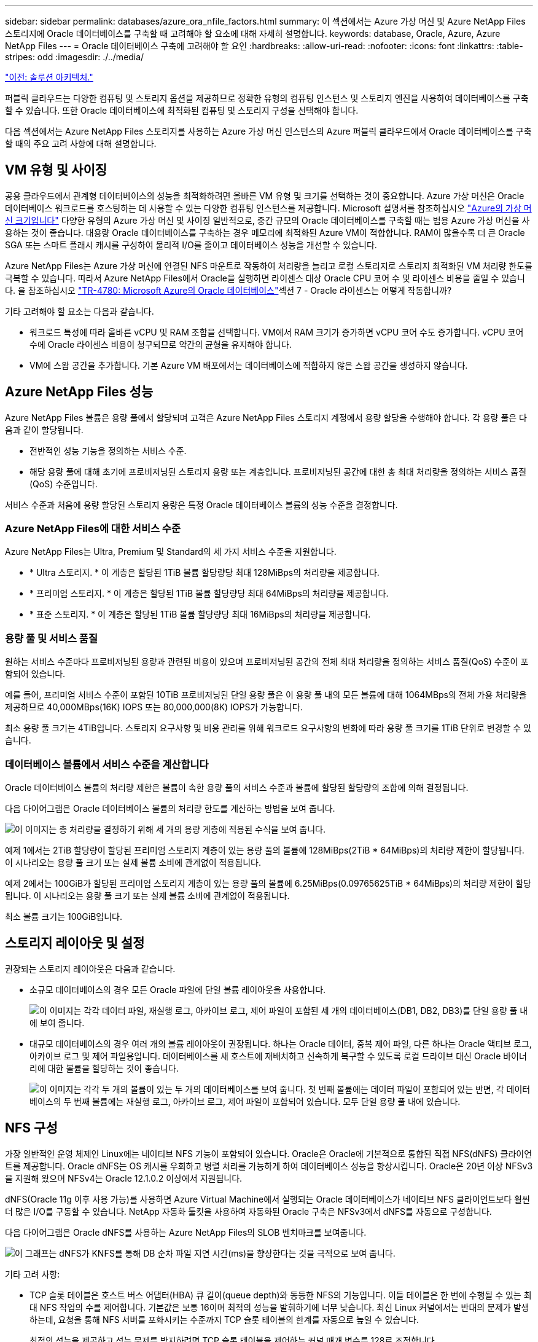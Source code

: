 ---
sidebar: sidebar 
permalink: databases/azure_ora_nfile_factors.html 
summary: 이 섹션에서는 Azure 가상 머신 및 Azure NetApp Files 스토리지에 Oracle 데이터베이스를 구축할 때 고려해야 할 요소에 대해 자세히 설명합니다. 
keywords: database, Oracle, Azure, Azure NetApp Files 
---
= Oracle 데이터베이스 구축에 고려해야 할 요인
:hardbreaks:
:allow-uri-read: 
:nofooter: 
:icons: font
:linkattrs: 
:table-stripes: odd
:imagesdir: ./../media/


link:azure_ora_nfile_architecture.html["이전: 솔루션 아키텍처."]

[role="lead"]
퍼블릭 클라우드는 다양한 컴퓨팅 및 스토리지 옵션을 제공하므로 정확한 유형의 컴퓨팅 인스턴스 및 스토리지 엔진을 사용하여 데이터베이스를 구축할 수 있습니다. 또한 Oracle 데이터베이스에 최적화된 컴퓨팅 및 스토리지 구성을 선택해야 합니다.

다음 섹션에서는 Azure NetApp Files 스토리지를 사용하는 Azure 가상 머신 인스턴스의 Azure 퍼블릭 클라우드에서 Oracle 데이터베이스를 구축할 때의 주요 고려 사항에 대해 설명합니다.



== VM 유형 및 사이징

공용 클라우드에서 관계형 데이터베이스의 성능을 최적화하려면 올바른 VM 유형 및 크기를 선택하는 것이 중요합니다. Azure 가상 머신은 Oracle 데이터베이스 워크로드를 호스팅하는 데 사용할 수 있는 다양한 컴퓨팅 인스턴스를 제공합니다. Microsoft 설명서를 참조하십시오 link:https://docs.microsoft.com/en-us/azure/virtual-machines/sizes["Azure의 가상 머신 크기입니다"^] 다양한 유형의 Azure 가상 머신 및 사이징 일반적으로, 중간 규모의 Oracle 데이터베이스를 구축할 때는 범용 Azure 가상 머신을 사용하는 것이 좋습니다. 대용량 Oracle 데이터베이스를 구축하는 경우 메모리에 최적화된 Azure VM이 적합합니다. RAM이 많을수록 더 큰 Oracle SGA 또는 스마트 플래시 캐시를 구성하여 물리적 I/O를 줄이고 데이터베이스 성능을 개선할 수 있습니다.

Azure NetApp Files는 Azure 가상 머신에 연결된 NFS 마운트로 작동하여 처리량을 늘리고 로컬 스토리지로 스토리지 최적화된 VM 처리량 한도를 극복할 수 있습니다. 따라서 Azure NetApp Files에서 Oracle을 실행하면 라이센스 대상 Oracle CPU 코어 수 및 라이센스 비용을 줄일 수 있습니다. 을 참조하십시오 link:https://www.netapp.com/media/17105-tr4780.pdf["TR-4780: Microsoft Azure의 Oracle 데이터베이스"^]섹션 7 - Oracle 라이센스는 어떻게 작동합니까?

기타 고려해야 할 요소는 다음과 같습니다.

* 워크로드 특성에 따라 올바른 vCPU 및 RAM 조합을 선택합니다. VM에서 RAM 크기가 증가하면 vCPU 코어 수도 증가합니다. vCPU 코어 수에 Oracle 라이센스 비용이 청구되므로 약간의 균형을 유지해야 합니다.
* VM에 스왑 공간을 추가합니다. 기본 Azure VM 배포에서는 데이터베이스에 적합하지 않은 스왑 공간을 생성하지 않습니다.




== Azure NetApp Files 성능

Azure NetApp Files 볼륨은 용량 풀에서 할당되며 고객은 Azure NetApp Files 스토리지 계정에서 용량 할당을 수행해야 합니다. 각 용량 풀은 다음과 같이 할당됩니다.

* 전반적인 성능 기능을 정의하는 서비스 수준.
* 해당 용량 풀에 대해 초기에 프로비저닝된 스토리지 용량 또는 계층입니다. 프로비저닝된 공간에 대한 총 최대 처리량을 정의하는 서비스 품질(QoS) 수준입니다.


서비스 수준과 처음에 용량 할당된 스토리지 용량은 특정 Oracle 데이터베이스 볼륨의 성능 수준을 결정합니다.



=== Azure NetApp Files에 대한 서비스 수준

Azure NetApp Files는 Ultra, Premium 및 Standard의 세 가지 서비스 수준을 지원합니다.

* * Ultra 스토리지. * 이 계층은 할당된 1TiB 볼륨 할당량당 최대 128MiBps의 처리량을 제공합니다.
* * 프리미엄 스토리지. * 이 계층은 할당된 1TiB 볼륨 할당량당 최대 64MiBps의 처리량을 제공합니다.
* * 표준 스토리지. * 이 계층은 할당된 1TiB 볼륨 할당량당 최대 16MiBps의 처리량을 제공합니다.




=== 용량 풀 및 서비스 품질

원하는 서비스 수준마다 프로비저닝된 용량과 관련된 비용이 있으며 프로비저닝된 공간의 전체 최대 처리량을 정의하는 서비스 품질(QoS) 수준이 포함되어 있습니다.

예를 들어, 프리미엄 서비스 수준이 포함된 10TiB 프로비저닝된 단일 용량 풀은 이 용량 풀 내의 모든 볼륨에 대해 1064MBps의 전체 가용 처리량을 제공하므로 40,000MBps(16K) IOPS 또는 80,000,000(8K) IOPS가 가능합니다.

최소 용량 풀 크기는 4TiB입니다. 스토리지 요구사항 및 비용 관리를 위해 워크로드 요구사항의 변화에 따라 용량 풀 크기를 1TiB 단위로 변경할 수 있습니다.



=== 데이터베이스 볼륨에서 서비스 수준을 계산합니다

Oracle 데이터베이스 볼륨의 처리량 제한은 볼륨이 속한 용량 풀의 서비스 수준과 볼륨에 할당된 할당량의 조합에 의해 결정됩니다.

다음 다이어그램은 Oracle 데이터베이스 볼륨의 처리량 한도를 계산하는 방법을 보여 줍니다.

image:db_ora_azure_anf_factors_01.PNG["이 이미지는 총 처리량을 결정하기 위해 세 개의 용량 계층에 적용된 수식을 보여 줍니다."]

예제 1에서는 2TiB 할당량이 할당된 프리미엄 스토리지 계층이 있는 용량 풀의 볼륨에 128MiBps(2TiB * 64MiBps)의 처리량 제한이 할당됩니다. 이 시나리오는 용량 풀 크기 또는 실제 볼륨 소비에 관계없이 적용됩니다.

예제 2에서는 100GiB가 할당된 프리미엄 스토리지 계층이 있는 용량 풀의 볼륨에 6.25MiBps(0.09765625TiB * 64MiBps)의 처리량 제한이 할당됩니다. 이 시나리오는 용량 풀 크기 또는 실제 볼륨 소비에 관계없이 적용됩니다.

최소 볼륨 크기는 100GiB입니다.



== 스토리지 레이아웃 및 설정

권장되는 스토리지 레이아웃은 다음과 같습니다.

* 소규모 데이터베이스의 경우 모든 Oracle 파일에 단일 볼륨 레이아웃을 사용합니다.
+
image:db_ora_azure_anf_factors_02.PNG["이 이미지는 각각 데이터 파일, 재실행 로그, 아카이브 로그, 제어 파일이 포함된 세 개의 데이터베이스(DB1, DB2, DB3)를 단일 용량 풀 내에 보여 줍니다."]

* 대규모 데이터베이스의 경우 여러 개의 볼륨 레이아웃이 권장됩니다. 하나는 Oracle 데이터, 중복 제어 파일, 다른 하나는 Oracle 액티브 로그, 아카이브 로그 및 제어 파일용입니다. 데이터베이스를 새 호스트에 재배치하고 신속하게 복구할 수 있도록 로컬 드라이브 대신 Oracle 바이너리에 대한 볼륨을 할당하는 것이 좋습니다.
+
image:db_ora_azure_anf_factors_03.PNG["이 이미지는 각각 두 개의 볼륨이 있는 두 개의 데이터베이스를 보여 줍니다. 첫 번째 볼륨에는 데이터 파일이 포함되어 있는 반면, 각 데이터베이스의 두 번째 볼륨에는 재실행 로그, 아카이브 로그, 제어 파일이 포함되어 있습니다. 모두 단일 용량 풀 내에 있습니다."]





== NFS 구성

가장 일반적인 운영 체제인 Linux에는 네이티브 NFS 기능이 포함되어 있습니다. Oracle은 Oracle에 기본적으로 통합된 직접 NFS(dNFS) 클라이언트를 제공합니다. Oracle dNFS는 OS 캐시를 우회하고 병렬 처리를 가능하게 하여 데이터베이스 성능을 향상시킵니다. Oracle은 20년 이상 NFSv3을 지원해 왔으며 NFSv4는 Oracle 12.1.0.2 이상에서 지원됩니다.

dNFS(Oracle 11g 이후 사용 가능)를 사용하면 Azure Virtual Machine에서 실행되는 Oracle 데이터베이스가 네이티브 NFS 클라이언트보다 훨씬 더 많은 I/O를 구동할 수 있습니다. NetApp 자동화 툴킷을 사용하여 자동화된 Oracle 구축은 NFSv3에서 dNFS를 자동으로 구성합니다.

다음 다이어그램은 Oracle dNFS를 사용하는 Azure NetApp Files의 SLOB 벤치마크를 보여줍니다.

image:db_ora_azure_anf_factors_04.PNG["이 그래프는 dNFS가 KNFS를 통해 DB 순차 파일 지연 시간(ms)을 향상한다는 것을 극적으로 보여 줍니다."]

기타 고려 사항:

* TCP 슬롯 테이블은 호스트 버스 어댑터(HBA) 큐 길이(queue depth)와 동등한 NFS의 기능입니다. 이들 테이블은 한 번에 수행될 수 있는 최대 NFS 작업의 수를 제어합니다. 기본값은 보통 16이며 최적의 성능을 발휘하기에 너무 낮습니다. 최신 Linux 커널에서는 반대의 문제가 발생하는데, 요청을 통해 NFS 서버를 포화시키는 수준까지 TCP 슬롯 테이블의 한계를 자동으로 높일 수 있습니다.
+
최적의 성능을 제공하고 성능 문제를 방지하려면 TCP 슬롯 테이블을 제어하는 커널 매개 변수를 128로 조정합니다.

+
[source, cli]
----
sysctl -a | grep tcp.*.slot_table
----
* 다음 표에는 Linux NFSv3의 단일 인스턴스에 대해 권장되는 NFS 마운트 옵션이 나와 있습니다.
+
image:aws_ora_fsx_ec2_nfs_01.PNG["이 표에는 다음 파일 유형, 제어 파일, 데이터 파일, 재실행 로그, oracle_home, 및 oracle_base."]




NOTE: dNFS를 사용하기 전에 Oracle Doc 1495104.1에 설명된 패치가 설치되어 있는지 확인하십시오. Oracle 12c를 시작으로 DNFS에는 NFSv3, NFSv4, NFSv4.1 지원이 포함되어 있습니다. NetApp 지원 정책은 모든 클라이언트에서 v3 및 v4를 지원하지만 작성 당시에는 NFSv4.1이 Oracle dNFS에 사용하도록 지원되지 않습니다.

link:azure_ora_nfile_procedures.html["다음: 배포 절차."]
